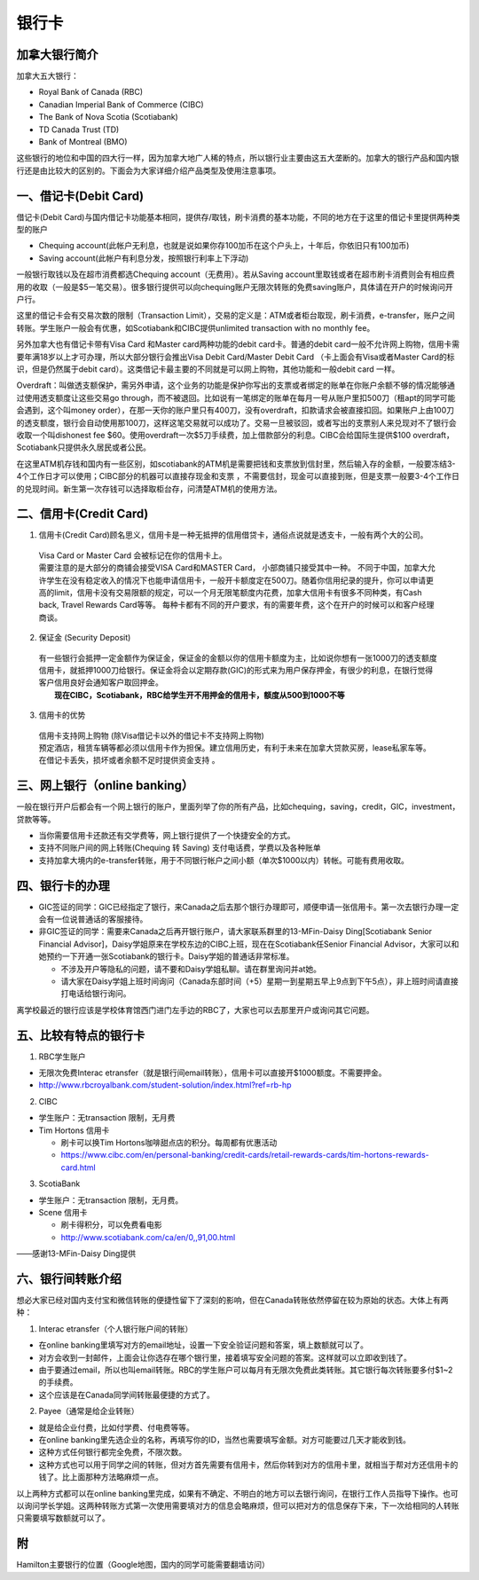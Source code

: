 ﻿银行卡
==========================================
加拿大银行简介
-----------------------------
加拿大五大银行：

- Royal Bank of Canada (RBC) 
- Canadian Imperial Bank of Commerce (CIBC) 
- The Bank of Nova Scotia (Scotiabank)
- TD Canada Trust (TD) 
- Bank of Montreal (BMO) 

这些银行的地位和中国的四大行一样，因为加拿大地广人稀的特点，所以银行业主要由这五大垄断的。加拿大的银行产品和国内银行还是由比较大的区别的。下面会为大家详细介绍产品类型及使用注意事项。

一、借记卡(Debit Card)
-------------------------------
借记卡(Debit Card)与国内借记卡功能基本相同，提供存/取钱，刷卡消费的基本功能，不同的地方在于这里的借记卡里提供两种类型的账户

- Chequing account(此帐户无利息，也就是说如果你存100加币在这个户头上，十年后，你依旧只有100加币) 
- Saving account(此帐户有利息分发，按照银行利率上下浮动) 

一般银行取钱以及在超市消费都选Chequing account（无费用）。若从Saving account里取钱或者在超市刷卡消费则会有相应费用的收取（一般是$5一笔交易）。很多银行提供可以向chequing账户无限次转账的免费saving账户，具体请在开户的时候询问开户行。

这里的借记卡会有交易次数的限制（Transaction Limit），交易的定义是：ATM或者柜台取现，刷卡消费，e-transfer，账户之间转账。学生账户一般会有优惠，如Scotiabank和CIBC提供unlimited transaction with no monthly fee。

另外加拿大也有借记卡带有Visa Card 和Master card两种功能的debit card卡。普通的debit card一般不允许网上购物，信用卡需要年满18岁以上才可办理，所以大部分银行会推出Visa Debit Card/Master Debit Card （卡上面会有Visa或者Master Card的标识，但是仍然属于debit card）。这类借记卡最主要的不同就是可以网上购物，其他功能和一般debit card 一样。

Overdraft：叫做透支额保护，需另外申请，这个业务的功能是保护你写出的支票或者绑定的账单在你账户余额不够的情况能够通过使用透支额度让这些交易go through，而不被退回。比如说有一笔绑定的账单在每月一号从账户里扣500刀（租apt的同学可能会遇到，这个叫money order），在那一天你的账户里只有400刀，没有overdraft，扣款请求会被直接扣回。如果账户上由100刀的透支额度，银行会自动使用那100刀，这样这笔交易就可以成功了。交易一旦被驳回，或者写出的支票别人来兑现对不了银行会收取一个叫dishonest fee $60。使用overdraft一次$5刀手续费，加上借款部分的利息。CIBC会给国际生提供$100 overdraft，Scotiabank只提供永久居民或者公民。

在这里ATM机存钱和国内有一些区别，如scotiabank的ATM机是需要把钱和支票放到信封里，然后输入存的金额，一般要冻结3-4个工作日才可以使用；CIBC部分的机器可以直接存现金和支票 ，不需要信封，现金可以直接到账，但是支票一般要3-4个工作日的兑现时间。新生第一次存钱可以选择取柜台存，问清楚ATM机的使用方法。

二、信用卡(Credit Card)
------------------------------------
1. 信用卡(Credit Card)顾名思义，信用卡是一种无抵押的信用借贷卡，通俗点说就是透支卡，一般有两个大的公司。 

 | Visa Card or Master Card 会被标记在你的信用卡上。 
 | 需要注意的是大部分的商铺会接受VISA Card和MASTER Card， 小部商铺只接受其中一种。 不同于中国，加拿大允许学生在没有稳定收入的情况下也能申请信用卡，一般开卡额度定在500刀。随着你信用纪录的提升，你可以申请更高的limit，信用卡没有交易限额的规定，可以一个月无限笔额度内花费，加拿大信用卡有很多不同种类，有Cash back, Travel Rewards Card等等。 每种卡都有不同的开户要求，有的需要年费，这个在开户的时候可以和客户经理商谈。

2. 保证金 (Security Deposit) 

 | 有一些银行会抵押一定金额作为保证金，保证金的金额以你的信用卡额度为主，比如说你想有一张1000刀的透支额度信用卡，就抵押1000刀给银行。保证金将会以定期存款(GIC)的形式来为用户保存押金，有很少的利息，在银行觉得客户信用良好会通知客户取回押金。
 |  **现在CIBC，Scotiabank，RBC给学生开不用押金的信用卡，额度从500到1000不等**

3. 信用卡的优势 

 | 信用卡支持网上购物 (除Visa借记卡以外的借记卡不支持网上购物) 
 | 预定酒店，租赁车辆等都必须以信用卡作为担保。建立信用历史，有利于未来在加拿大贷款买房，lease私家车等。在借记卡丢失，损坏或者余额不足时提供资金支持 。

三、网上银行（online banking）
--------------------------------------------------------
一般在银行开户后都会有一个网上银行的账户，里面列举了你的所有产品，比如chequing，saving，credit，GIC，investment，贷款等等。

- 当你需要信用卡还款还有交学费等，网上银行提供了一个快捷安全的方式。 
- 支持不同账户间的网上转账(Chequing 转 Saving) 支付电话费，学费以及各种账单 
- 支持加拿大境内的e-transfer转账，用于不同银行帐户之间小额（单次$1000以内）转帐。可能有费用收取。

四、银行卡的办理
------------------------------------
- GIC签证的同学：GIC已经指定了银行，来Canada之后去那个银行办理即可，顺便申请一张信用卡。第一次去银行办理一定会有一位说普通话的客服接待。
- 非GIC签证的同学：需要来Canada之后再开银行账户，请大家联系群里的13-MFin-Daisy Ding[Scotiabank Senior Financial Advisor]，Daisy学姐原来在学校东边的CIBC上班，现在在Scotiabank任Senior Financial Advisor，大家可以和她预约一下开通一张Scotiabank的银行卡。Daisy学姐的普通话非常标准。
   
  - 不涉及开户等隐私的问题，请不要和Daisy学姐私聊。请在群里询问并at她。
  - 请大家在Daisy学姐上班时间询问（Canada东部时间（+5）星期一到星期五早上9点到下午5点），非上班时间请直接打电话给银行询问。

离学校最近的银行应该是学校体育馆西门进门左手边的RBC了，大家也可以去那里开户或询问其它问题。

五、比较有特点的银行卡
--------------------------------------------
1. RBC学生账户

- 无限次免费Interac etransfer（就是银行间email转账），信用卡可以直接开$1000额度。不需要押金。
- http://www.rbcroyalbank.com/student-solution/index.html?ref=rb-hp

2. CIBC

- 学生账户：无transaction 限制，无月费
- Tim Hortons 信用卡

  - 刷卡可以换Tim Hortons咖啡甜点店的积分。每周都有优惠活动
  - https://www.cibc.com/en/personal-banking/credit-cards/retail-rewards-cards/tim-hortons-rewards-card.html

3. ScotiaBank

- 学生账户：无transaction 限制，无月费。
- Scene 信用卡
   
  - 刷卡得积分，可以免费看电影
  - http://www.scotiabank.com/ca/en/0,,91,00.html

——感谢13-MFin-Daisy Ding提供

六、银行间转账介绍
-------------------------------------------------------------------------
想必大家已经对国内支付宝和微信转账的便捷性留下了深刻的影响，但在Canada转账依然停留在较为原始的状态。大体上有两种：

1. Interac etransfer（个人银行账户间的转账）

- 在online banking里填写对方的email地址，设置一下安全验证问题和答案，填上数额就可以了。
- 对方会收到一封邮件，上面会让你选存在哪个银行里，接着填写安全问题的答案。这样就可以立即收到钱了。
- 由于要通过email，所以也叫email转账。RBC的学生账户可以每月有无限次免费此类转账。其它银行每次转账要多付$1~2的手续费。
- 这个应该是在Canada同学间转账最便捷的方式了。

2. Payee（通常是给企业转账）

- 就是给企业付费，比如付学费、付电费等等。
- 在online banking里先选企业的名称，再填写你的ID，当然也需要填写金额。对方可能要过几天才能收到钱。
- 这种方式任何银行都完全免费，不限次数。
- 这种方式也可以用于同学之间的转账，但对方首先需要有信用卡，然后你转到对方的信用卡里，就相当于帮对方还信用卡的钱了。比上面那种方法略麻烦一点。

以上两种方式都可以在online banking里完成，如果有不确定、不明白的地方可以去银行询问，在银行工作人员指导下操作。也可以询问学长学姐。这两种转账方式第一次使用需要填对方的信息会略麻烦，但可以把对方的信息保存下来，下一次给相同的人转账只需要填写数额就可以了。

附
--------------------------
Hamilton主要银行的位置（Google地图，国内的同学可能需要翻墙访问）

.. raw:: html

  <div align="center">
      <iframe src="https://www.google.com/maps/d/u/0/embed?mid=1KyRhzQqvEHVdgZhcaNrrdFLKeVE" width="640" height="480"></iframe>
  </div>
